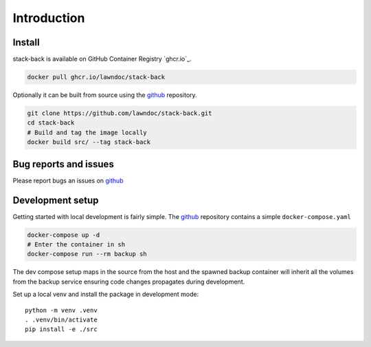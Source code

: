 Introduction
============


Install
-------

stack-back is available on GitHub Container Registry `ghcr.io`_.

.. code::

    docker pull ghcr.io/lawndoc/stack-back

Optionally it can be built from source using the github_ repository.

.. code:: bash

    git clone https://github.com/lawndoc/stack-back.git
    cd stack-back
    # Build and tag the image locally
    docker build src/ --tag stack-back

Bug reports and issues
----------------------

Please report bugs an issues on github_

Development setup
-----------------

Getting started with local development is fairly simple.
The github_ repository contains a simple ``docker-compose.yaml``

.. code:: bash

    docker-compose up -d
    # Enter the container in sh
    docker-compose run --rm backup sh

The dev compose setup maps in the source from the host
and the spawned backup container will inherit all
the volumes from the backup service ensuring code changes
propagates during development.

Set up a local venv and install the package in development mode::

    python -m venv .venv
    . .venv/bin/activate
    pip install -e ./src


.. _github: https://github.com/lawndoc/stack-back
